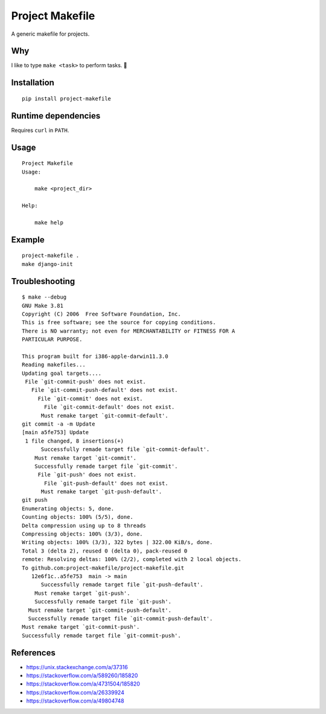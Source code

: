 Project Makefile
================

A generic makefile for projects.

Why
---

I like to type ``make <task>`` to perform tasks. 🤷

Installation
------------

::

	pip install project-makefile

Runtime dependencies
--------------------

Requires ``curl`` in ``PATH``.

Usage
-----

::

    Project Makefile
    Usage:
    
    	make <project_dir>
    
    Help:
    
    	make help

Example
-------

::

	project-makefile .
	make django-init


Troubleshooting
---------------

::

    $ make --debug
    GNU Make 3.81
    Copyright (C) 2006  Free Software Foundation, Inc.
    This is free software; see the source for copying conditions.
    There is NO warranty; not even for MERCHANTABILITY or FITNESS FOR A
    PARTICULAR PURPOSE.

    This program built for i386-apple-darwin11.3.0
    Reading makefiles...
    Updating goal targets....
     File `git-commit-push' does not exist.
       File `git-commit-push-default' does not exist.
         File `git-commit' does not exist.
           File `git-commit-default' does not exist.
          Must remake target `git-commit-default'.
    git commit -a -m Update
    [main a5fe753] Update
     1 file changed, 8 insertions(+)
          Successfully remade target file `git-commit-default'.
        Must remake target `git-commit'.
        Successfully remade target file `git-commit'.
         File `git-push' does not exist.
           File `git-push-default' does not exist.
          Must remake target `git-push-default'.
    git push
    Enumerating objects: 5, done.
    Counting objects: 100% (5/5), done.
    Delta compression using up to 8 threads
    Compressing objects: 100% (3/3), done.
    Writing objects: 100% (3/3), 322 bytes | 322.00 KiB/s, done.
    Total 3 (delta 2), reused 0 (delta 0), pack-reused 0
    remote: Resolving deltas: 100% (2/2), completed with 2 local objects.
    To github.com:project-makefile/project-makefile.git
       12e6f1c..a5fe753  main -> main
          Successfully remade target file `git-push-default'.
        Must remake target `git-push'.
        Successfully remade target file `git-push'.
      Must remake target `git-commit-push-default'.
      Successfully remade target file `git-commit-push-default'.
    Must remake target `git-commit-push'.
    Successfully remade target file `git-commit-push'.


References
----------

- https://unix.stackexchange.com/a/37316
- https://stackoverflow.com/a/589260/185820
- https://stackoverflow.com/a/4731504/185820
- https://stackoverflow.com/a/26339924
- https://stackoverflow.com/a/49804748
